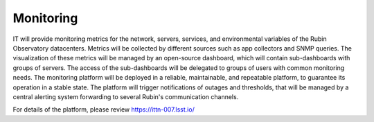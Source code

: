 Monitoring
----------

IT will provide monitoring metrics for the network, servers, services, and environmental variables of the Rubin Observatory datacenters. 
Metrics will be collected by different sources such as app collectors and SNMP queries. The visualization of these metrics will be managed by an open-source dashboard, which will contain sub-dashboards with groups of servers. The access of the sub-dashboards will be delegated to groups of users with common monitoring needs. 
The monitoring platform will be deployed in a reliable, maintainable, and repeatable platform, to guarantee its operation in a stable state. 
The platform will trigger notifications of outages and thresholds, that will be managed by a central alerting system forwarding to several Rubin's communication channels. 

For details of the platform, please review https://ittn-007.lsst.io/
